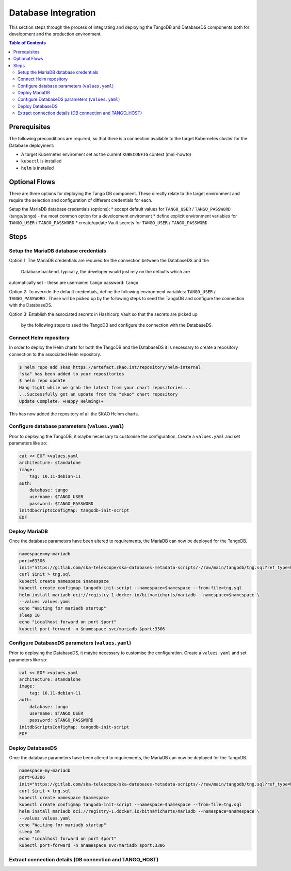 
.. raw:: html

    <style>
        div .figborder p.caption {margin-top: 10px;}
    </style>

.. .. admonition:: The thing

..    You can make up your own admonition too.


********************
Database Integration
********************

This section steps through the process of integrating and deploying the TangoDB and
DatabaseDS components both for development and the production environment.


.. contents:: Table of Contents


Prerequisites
=============

The following preconditions are required, so that there is a connection available to 
the target Kubernetes cluster for the Database deployment:

* A target Kubernetes enviroment set as the current ``KUBECONFIG`` context (mini-howto)
* ``kubectl`` is installed
* ``helm`` is installed

Optional Flows
==============

There are three options for deploying the Tango DB component.  These directly relate 
to the target environment and require the selection and configuration of different 
credentials for each.

Setup the MariaDB database credentials (options):
* accept default values for ``TANGO_USER`` / ``TANGO_PASSWORD`` (tango/tango) - the most common option for a development enviroment
* define explicit environment variables for ``TANGO_USER`` / ``TANGO_PASSWORD``
* create/update Vault secrets for ``TANGO_USER`` / ``TANGO_PASSWORD``

Steps
=====

Setup the MariaDB database credentials
--------------------------------------

Option 1:
The MariaDB credentials are required for the connection between the DatabaseDS and the
 Database backend.  typically, the developer would just rely on the defaults which are 
automatically set - these are username: ``tango`` password: ``tango``

Option 2:
To override the default credentials, define the following environment variables: ``TANGO_USER`` / ``TANGO_PASSWORD`` . 
These will be picked up by the following steps to seed the TangoDB and configure the 
connection with the DatabaseDS.

Option 3:
Establish the associated secrets in Hashicorp Vault so that the secrets are picked up
 by the following steps to seed the TangoDB and configure the connection with the DatabaseDS.

Connect Helm repository
-----------------------

In order to deploy the Helm charts for both the TangoDB and the DatabaseDS it is 
necessary to create a repository connection to the associated Helm repository.

.. code:: bash

    $ helm repo add skao https://artefact.skao.int/repository/helm-internal
    "ska" has been added to your repositories
    $ helm repo update
    Hang tight while we grab the latest from your chart repositories...
    ...Successfully got an update from the "skao" chart repository
    Update Complete. ⎈Happy Helming!⎈

This has now added the repository of all the SKAO Helnm charts.


Configure database parameters (``values.yaml``)
-----------------------------------------------

Prior to deploying the TangoDB, it maybe necessary to customise the configuration.
Create a :literal:`values.yaml` and set parameters like so:

.. code:: bash

    cat << EOF >values.yaml
    architecture: standalone
    image:
        tag: 10.11-debian-11
    auth:
        database: tango
        username: $TANGO_USER
        password: $TANGO_PASSWORD
    initdbScriptsConfigMap: tangodb-init-script
    EOF


Deploy MariaDB
--------------

Once the database parameters have been altered to requirements, the MariaDB can 
now be deployed for the TangoDB.

.. code:: bash

    namespace=my-mariadb
    port=63306
    init="https://gitlab.com/ska-telescope/ska-databases-metadata-scripts/-/raw/main/tangodb/tng.sql?ref_type=heads"
    curl $init > tng.sql
    kubectl create namespace $namespace
    kubectl create configmap tangodb-init-script --namespace=$namespace --from-file=tng.sql
    helm install mariadb oci://registry-1.docker.io/bitnamicharts/mariadb --namespace=$namespace \
    --values values.yaml
    echo "Waiting for mariadb startup"
    sleep 10
    echo "Localhost forward on port $port"
    kubectl port-forward -n $namespace svc/mariadb $port:3306


Configure DatabaseDS parameters (``values.yaml``)
-------------------------------------------------

Prior to deploying the DatabaseDS, it maybe necessary to customise the configuration.
Create a :literal:`values.yaml` and set parameters like so:

.. code:: bash

    cat << EOF >values.yaml
    architecture: standalone
    image:
        tag: 10.11-debian-11
    auth:
        database: tango
        username: $TANGO_USER
        password: $TANGO_PASSWORD
    initdbScriptsConfigMap: tangodb-init-script
    EOF




Deploy DatabaseDS
-----------------

Once the database parameters have been altered to requirements, the MariaDB can 
now be deployed for the TangoDB.

.. code:: bash

    namespace=my-mariadb
    port=63306
    init="https://gitlab.com/ska-telescope/ska-databases-metadata-scripts/-/raw/main/tangodb/tng.sql?ref_type=heads"
    curl $init > tng.sql
    kubectl create namespace $namespace
    kubectl create configmap tangodb-init-script --namespace=$namespace --from-file=tng.sql
    helm install mariadb oci://registry-1.docker.io/bitnamicharts/mariadb --namespace=$namespace \
    --values values.yaml
    echo "Waiting for mariadb startup"
    sleep 10
    echo "Localhost forward on port $port"
    kubectl port-forward -n $namespace svc/mariadb $port:3306



Extract connection details (DB connection and TANGO_HOST)
---------------------------------------------------------




